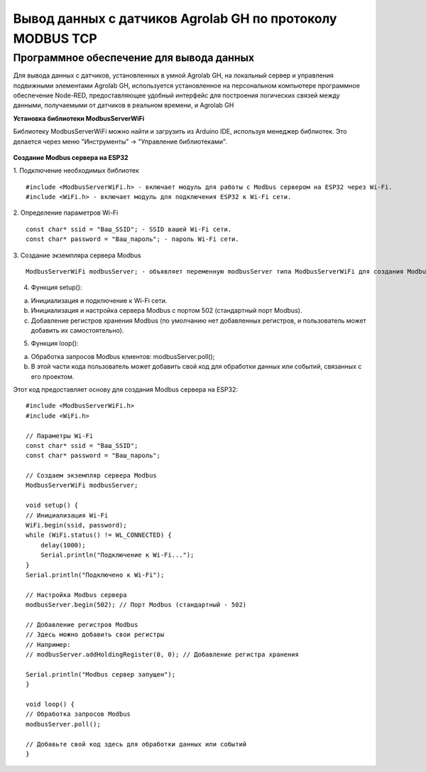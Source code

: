 
Вывод данных с датчиков Agrolab GH по протоколу MODBUS TCP
-------------------------------------------------------

Программное обеспечение для вывода данных
~~~~~~~~~~~~~~~~~~~~~~~~~~~~~~~~~~~~~~~~~

Для вывода данных с датчиков, установленных в умной Agrolab GH, на локальный сервер и управления подвижными элементами Agrolab GH, используется установленное на персональном компьютере программное обеспечение Node-RED, предоставляющее удобный интерфейс для построения логических связей между данными, получаемыми от датчиков в реальном времени, и Agrolab GH

**Установка библиотеки ModbusServerWiFi**

Библиотеку ModbusServerWiFi можно найти и загрузить из Arduino IDE, используя менеджер библиотек. Это делается через меню "Инструменты" -> "Управление библиотеками".

.. figure:: images/5.png
       :width: 60%
       :align: center
       :alt: Логический уровень
       

**Создание Modbus сервера на ESP32**

1. Подключение необходимых библиотек
::

    #include <ModbusServerWiFi.h> - включает модуль для работы с Modbus сервером на ESP32 через Wi-Fi.
    #include <WiFi.h> - включает модуль для подключения ESP32 к Wi-Fi сети.

2. Определение параметров Wi-Fi
::

    const char* ssid = "Ваш_SSID"; - SSID вашей Wi-Fi сети.
    const char* password = "Ваш_пароль"; - пароль Wi-Fi сети.

3. Создание экземпляра сервера Modbus
::

    ModbusServerWiFi modbusServer; - объявляет переменную modbusServer типа ModbusServerWiFi для создания Modbus сервера.

4. Функция setup():

a. Инициализация и подключение к Wi-Fi сети.
b. Инициализация и настройка сервера Modbus с портом 502 (стандартный порт Modbus).
c. Добавление регистров хранения Modbus (по умолчанию нет добавленных регистров, и пользователь может добавить их самостоятельно).

5. Функция loop():

a. Обработка запросов Modbus клиентов: modbusServer.poll();
b. В этой части кода пользователь может добавить свой код для обработки данных или событий, связанных с его проектом.

Этот код предоставляет основу для создания Modbus сервера на ESP32::

    #include <ModbusServerWiFi.h>
    #include <WiFi.h>

    // Параметры Wi-Fi
    const char* ssid = "Ваш_SSID";
    const char* password = "Ваш_пароль";

    // Создаем экземпляр сервера Modbus
    ModbusServerWiFi modbusServer;

    void setup() {
    // Инициализация Wi-Fi
    WiFi.begin(ssid, password);
    while (WiFi.status() != WL_CONNECTED) {
        delay(1000);
        Serial.println("Подключение к Wi-Fi...");
    }
    Serial.println("Подключено к Wi-Fi");

    // Настройка Modbus сервера
    modbusServer.begin(502); // Порт Modbus (стандартный - 502)

    // Добавление регистров Modbus
    // Здесь можно добавить свои регистры
    // Например:
    // modbusServer.addHoldingRegister(0, 0); // Добавление регистра хранения

    Serial.println("Modbus сервер запущен");
    }

    void loop() {
    // Обработка запросов Modbus
    modbusServer.poll();

    // Добавьте свой код здесь для обработки данных или событий
    }    

